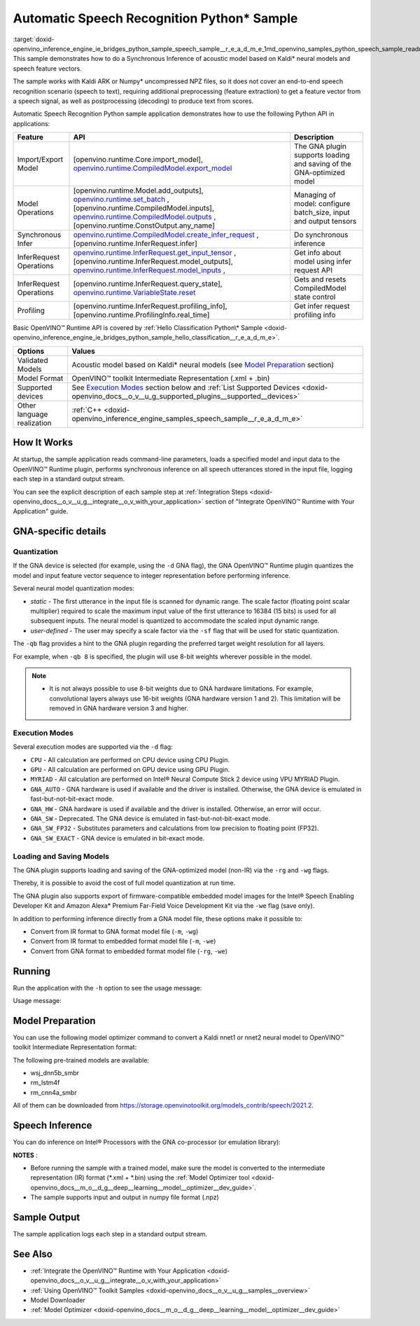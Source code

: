 .. index:: pair: page; Automatic Speech Recognition Python\* Sample
.. _doxid-openvino_inference_engine_ie_bridges_python_sample_speech_sample__r_e_a_d_m_e:


Automatic Speech Recognition Python\* Sample
============================================

:target:`doxid-openvino_inference_engine_ie_bridges_python_sample_speech_sample__r_e_a_d_m_e_1md_openvino_samples_python_speech_sample_readme` This sample demonstrates how to do a Synchronous Inference of acoustic model based on Kaldi\* neural models and speech feature vectors.

The sample works with Kaldi ARK or Numpy\* uncompressed NPZ files, so it does not cover an end-to-end speech recognition scenario (speech to text), requiring additional preprocessing (feature extraction) to get a feature vector from a speech signal, as well as postprocessing (decoding) to produce text from scores.

Automatic Speech Recognition Python sample application demonstrates how to use the following Python API in applications:

.. list-table::
    :header-rows: 1

    * - Feature
      - API
      - Description
    * - Import/Export Model
      - [openvino.runtime.Core.import_model], `openvino.runtime.CompiledModel.export_model <[openvino.runtime.Model.add_outputs]:>`__
      - The GNA plugin supports loading and saving of the GNA-optimized model
    * - Model Operations
      - [openvino.runtime.Model.add_outputs], `openvino.runtime.set_batch <[openvino.runtime.CompiledModel.inputs]:>`__ , [openvino.runtime.CompiledModel.inputs], `openvino.runtime.CompiledModel.outputs <[openvino.runtime.ConstOutput.any_name]:>`__ , [openvino.runtime.ConstOutput.any_name]
      - Managing of model: configure batch_size, input and output tensors
    * - Synchronous Infer
      - `openvino.runtime.CompiledModel.create_infer_request <[openvino.runtime.InferRequest.infer]:>`__ , [openvino.runtime.InferRequest.infer]
      - Do synchronous inference
    * - InferRequest Operations
      - `openvino.runtime.InferRequest.get_input_tensor <[openvino.runtime.InferRequest.model_outputs]:>`__ , [openvino.runtime.InferRequest.model_outputs], `openvino.runtime.InferRequest.model_inputs <[openvino.runtime.InferRequest.query_state]:>`__ ,
      - Get info about model using infer request API
    * - InferRequest Operations
      - [openvino.runtime.InferRequest.query_state], `openvino.runtime.VariableState.reset <[openvino.runtime.InferRequest.profiling_info]:>`__
      - Gets and resets CompiledModel state control
    * - Profiling
      - [openvino.runtime.InferRequest.profiling_info], [openvino.runtime.ProfilingInfo.real_time]
      - Get infer request profiling info

Basic OpenVINO™ Runtime API is covered by :ref:`Hello Classification Python\* Sample <doxid-openvino_inference_engine_ie_bridges_python_sample_hello_classification__r_e_a_d_m_e>`.

.. list-table::
    :header-rows: 1

    * - Options
      - Values
    * - Validated Models
      - Acoustic model based on Kaldi\* neural models (see `Model Preparation <#model-preparation>`__ section)
    * - Model Format
      - OpenVINO™ toolkit Intermediate Representation (.xml + .bin)
    * - Supported devices
      - See `Execution Modes <#execution-modes>`__ section below and :ref:`List Supported Devices <doxid-openvino_docs__o_v__u_g_supported_plugins__supported__devices>`
    * - Other language realization
      - :ref:`C++ <doxid-openvino_inference_engine_samples_speech_sample__r_e_a_d_m_e>`

How It Works
~~~~~~~~~~~~

At startup, the sample application reads command-line parameters, loads a specified model and input data to the OpenVINO™ Runtime plugin, performs synchronous inference on all speech utterances stored in the input file, logging each step in a standard output stream.

You can see the explicit description of each sample step at :ref:`Integration Steps <doxid-openvino_docs__o_v__u_g__integrate__o_v_with_your_application>` section of "Integrate OpenVINO™ Runtime with Your Application" guide.

GNA-specific details
~~~~~~~~~~~~~~~~~~~~

Quantization
------------

If the GNA device is selected (for example, using the ``-d`` GNA flag), the GNA OpenVINO™ Runtime plugin quantizes the model and input feature vector sequence to integer representation before performing inference.

Several neural model quantization modes:

* *static* - The first utterance in the input file is scanned for dynamic range. The scale factor (floating point scalar multiplier) required to scale the maximum input value of the first utterance to 16384 (15 bits) is used for all subsequent inputs. The neural model is quantized to accommodate the scaled input dynamic range.

* *user-defined* - The user may specify a scale factor via the ``-sf`` flag that will be used for static quantization.

The ``-qb`` flag provides a hint to the GNA plugin regarding the preferred target weight resolution for all layers.

For example, when ``-qb 8`` is specified, the plugin will use 8-bit weights wherever possible in the model.

.. note:: * It is not always possible to use 8-bit weights due to GNA hardware limitations. For example, convolutional layers always use 16-bit weights (GNA hardware version 1 and 2). This limitation will be removed in GNA hardware version 3 and higher.

Execution Modes
---------------

Several execution modes are supported via the ``-d`` flag:

* ``CPU`` - All calculation are performed on CPU device using CPU Plugin.

* ``GPU`` - All calculation are performed on GPU device using GPU Plugin.

* ``MYRIAD`` - All calculation are performed on Intel® Neural Compute Stick 2 device using VPU MYRIAD Plugin.

* ``GNA_AUTO`` - GNA hardware is used if available and the driver is installed. Otherwise, the GNA device is emulated in fast-but-not-bit-exact mode.

* ``GNA_HW`` - GNA hardware is used if available and the driver is installed. Otherwise, an error will occur.

* ``GNA_SW`` - Deprecated. The GNA device is emulated in fast-but-not-bit-exact mode.

* ``GNA_SW_FP32`` - Substitutes parameters and calculations from low precision to floating point (FP32).

* ``GNA_SW_EXACT`` - GNA device is emulated in bit-exact mode.

Loading and Saving Models
-------------------------

The GNA plugin supports loading and saving of the GNA-optimized model (non-IR) via the ``-rg`` and ``-wg`` flags.

Thereby, it is possible to avoid the cost of full model quantization at run time.

The GNA plugin also supports export of firmware-compatible embedded model images for the Intel® Speech Enabling Developer Kit and Amazon Alexa\* Premium Far-Field Voice Development Kit via the ``-we`` flag (save only).

In addition to performing inference directly from a GNA model file, these options make it possible to:

* Convert from IR format to GNA format model file (``-m``, ``-wg``)

* Convert from IR format to embedded format model file (``-m``, ``-we``)

* Convert from GNA format to embedded format model file (``-rg``, ``-we``)

Running
~~~~~~~

Run the application with the ``-h`` option to see the usage message:

.. ref-code-block:: cpp

	python speech_sample.py -h

Usage message:

.. ref-code-block:: cpp

	usage: speech_sample.py [-h] (-m MODEL | -rg IMPORT_GNA_MODEL) -i INPUT [-o OUTPUT] [-r REFERENCE] [-d DEVICE] [-bs [1-8]]
	                        [-layout LAYOUT] [-qb [8, 16]] [-sf SCALE_FACTOR] [-wg EXPORT_GNA_MODEL]
	                        [-we EXPORT_EMBEDDED_GNA_MODEL] [-we_gen [GNA1, GNA3]]
	                        [--exec_target [GNA_TARGET_2_0, GNA_TARGET_3_0]] [-pc] [-a [CORE, ATOM]] [-iname INPUT_LAYERS]    
	                        [-oname OUTPUT_LAYERS] [-cw_l CONTEXT_WINDOW_LEFT] [-cw_r CONTEXT_WINDOW_RIGHT] [-pwl_me PWL_ME]  
	
	optional arguments:
	  -m MODEL, --model MODEL
	                        Path to an .xml file with a trained model (required if -rg is missing).
	  -rg IMPORT_GNA_MODEL, --import_gna_model IMPORT_GNA_MODEL
	                        Read GNA model from file using path/filename provided (required if -m is missing).
	
	Options:
	  -h, --help            Show this help message and exit.
	  -i INPUT, --input INPUT
	                        Required. Path to an input file (.ark or .npz).
	  -o OUTPUT, --output OUTPUT
	                        Optional. Output file name to save inference results (.ark or .npz).
	  -r REFERENCE, --reference REFERENCE
	                        Optional. Read reference score file and compare scores.
	  -d DEVICE, --device DEVICE
	                        Optional. Specify a target device to infer on. CPU, GPU, MYRIAD, GNA_AUTO, GNA_HW, GNA_SW_FP32,   
	                        GNA_SW_EXACT and HETERO with combination of GNA as the primary device and CPU as a secondary (e.g.   
	                        HETERO:GNA,CPU) are supported. The sample will look for a suitable plugin for device specified.      
	                        Default value is CPU.
	  -bs [1-8], --batch_size [1-8]
	                        Optional. Batch size 1-8.
	  -layout LAYOUT        Optional. Custom layout in format: "input0[value0],input1[value1]" or "[value]" (applied to all      
	                        inputs)
	  -qb [8, 16], --quantization_bits [8, 16]
	                        Optional. Weight bits for quantization: 8 or 16 (default 16).
	  -sf SCALE_FACTOR, --scale_factor SCALE_FACTOR
	                        Optional. The user-specified input scale factor for quantization. If the model contains multiple     
	                        inputs, provide scale factors by separating them with commas.
	  -wg EXPORT_GNA_MODEL, --export_gna_model EXPORT_GNA_MODEL
	                        Optional. Write GNA model to file using path/filename provided.
	  -we EXPORT_EMBEDDED_GNA_MODEL, --export_embedded_gna_model EXPORT_EMBEDDED_GNA_MODEL
	                        Optional. Write GNA embedded model to file using path/filename provided.
	  -we_gen [GNA1, GNA3], --embedded_gna_configuration [GNA1, GNA3]
	                        Optional. GNA generation configuration string for embedded export. Can be GNA1 (default) or GNA3.    
	  --exec_target [GNA_TARGET_2_0, GNA_TARGET_3_0]
	                        Optional. Specify GNA execution target generation. By default, generation corresponds to the GNA HW  
	                        available in the system or the latest fully supported generation by the software. See the GNA        
	                        Plugin's GNA_EXEC_TARGET config option description.
	  -pc, --performance_counter
	                        Optional. Enables performance report (specify -a to ensure arch accurate results).
	  -a [CORE, ATOM], --arch [CORE, ATOM]
	                        Optional. Specify architecture. CORE, ATOM with the combination of -pc.
	  -iname INPUT_LAYERS, --input_layers INPUT_LAYERS
	                        Optional. Layer names for input blobs. The names are separated with ",". Allows to change the order  
	                        of input layers for -i flag. Example: Input1,Input2
	  -oname OUTPUT_LAYERS, --output_layers OUTPUT_LAYERS
	                        Optional. Layer names for output blobs. The names are separated with ",". Allows to change the       
	                        order of output layers for -o flag. Example: Output1:port,Output2:port.
	  -cw_l CONTEXT_WINDOW_LEFT, --context_window_left CONTEXT_WINDOW_LEFT
	                        Optional. Number of frames for left context windows (default is 0). Works only with context window   
	                        models. If you use the cw_l or cw_r flag, then batch size argument is ignored.
	  -cw_r CONTEXT_WINDOW_RIGHT, --context_window_right CONTEXT_WINDOW_RIGHT
	                        Optional. Number of frames for right context windows (default is 0). Works only with context window  
	                        models. If you use the cw_l or cw_r flag, then batch size argument is ignored.
	  -pwl_me PWL_ME        Optional. The maximum percent of error for PWL function. The value must be in <0, 100> range. The    
	                        default value is 1.0.

Model Preparation
~~~~~~~~~~~~~~~~~

You can use the following model optimizer command to convert a Kaldi nnet1 or nnet2 neural model to OpenVINO™ toolkit Intermediate Representation format:

.. ref-code-block:: cpp

	mo --framework kaldi --input_model wsj_dnn5b.nnet --counts wsj_dnn5b.counts --remove_output_softmax --output_dir <OUTPUT_MODEL_DIR>

The following pre-trained models are available:

* wsj_dnn5b_smbr

* rm_lstm4f

* rm_cnn4a_smbr

All of them can be downloaded from `https://storage.openvinotoolkit.org/models_contrib/speech/2021.2 <https://storage.openvinotoolkit.org/models_contrib/speech/2021.2>`__.

Speech Inference
~~~~~~~~~~~~~~~~

You can do inference on Intel® Processors with the GNA co-processor (or emulation library):

.. ref-code-block:: cpp

	python speech_sample.py -m wsj_dnn5b.xml -i dev93_10.ark -r dev93_scores_10.ark -d GNA_AUTO -o result.npz

**NOTES** :

* Before running the sample with a trained model, make sure the model is converted to the intermediate representation (IR) format (\*.xml + \*.bin) using the :ref:`Model Optimizer tool <doxid-openvino_docs__m_o__d_g__deep__learning__model__optimizer__dev_guide>`.

* The sample supports input and output in numpy file format (.npz)

Sample Output
~~~~~~~~~~~~~

The sample application logs each step in a standard output stream.

.. ref-code-block:: cpp

	[ INFO ] Creating OpenVINO Runtime Core
	[ INFO ] Reading the model: /models/wsj_dnn5b_smbr_fp32.xml
	[ INFO ] Using scale factor(s) calculated from first utterance
	[ INFO ] For input 0 using scale factor of 2175.4322418
	[ INFO ] Loading the model to the plugin
	[ INFO ] Starting inference in synchronous mode
	[ INFO ] 
	[ INFO ] Utterance 0:
	[ INFO ] Total time in Infer (HW and SW): 6326.06ms
	[ INFO ] Frames in utterance: 1294
	[ INFO ] Average Infer time per frame: 4.89ms      
	[ INFO ]
	[ INFO ] Output blob name: affinetransform14       
	[ INFO ] Number scores per frame: 3425
	[ INFO ]
	[ INFO ] max error: 0.7051840
	[ INFO ] avg error: 0.0448388    
	[ INFO ] avg rms error: 0.0582387
	[ INFO ] stdev error: 0.0371650  
	[ INFO ] 
	[ INFO ] Utterance 1:
	[ INFO ] Total time in Infer (HW and SW): 4526.57ms
	[ INFO ] Frames in utterance: 1005
	[ INFO ] Average Infer time per frame: 4.50ms      
	[ INFO ]
	[ INFO ] Output blob name: affinetransform14       
	[ INFO ] Number scores per frame: 3425
	[ INFO ]
	[ INFO ] max error: 0.7575974
	[ INFO ] avg error: 0.0452166    
	[ INFO ] avg rms error: 0.0586013
	[ INFO ] stdev error: 0.0372769  
	[ INFO ] 
	[ INFO ] Utterance 2:
	[ INFO ] Total time in Infer (HW and SW): 6636.56ms
	[ INFO ] Frames in utterance: 1471
	[ INFO ] Average Infer time per frame: 4.51ms
	[ INFO ]
	[ INFO ] Output blob name: affinetransform14
	[ INFO ] Number scores per frame: 3425
	[ INFO ]
	[ INFO ] max error: 0.7191710
	[ INFO ] avg error: 0.0472226
	[ INFO ] avg rms error: 0.0612991
	[ INFO ] stdev error: 0.0390846
	[ INFO ] 
	[ INFO ] Utterance 3:
	[ INFO ] Total time in Infer (HW and SW): 3927.01ms
	[ INFO ] Frames in utterance: 845
	[ INFO ] Average Infer time per frame: 4.65ms
	[ INFO ]
	[ INFO ] Output blob name: affinetransform14
	[ INFO ] Number scores per frame: 3425
	[ INFO ]
	[ INFO ] max error: 0.7436461
	[ INFO ] avg error: 0.0477581
	[ INFO ] avg rms error: 0.0621334
	[ INFO ] stdev error: 0.0397457
	[ INFO ] 
	[ INFO ] Utterance 4:
	[ INFO ] Total time in Infer (HW and SW): 3891.49ms
	[ INFO ] Frames in utterance: 855
	[ INFO ] Average Infer time per frame: 4.55ms
	[ INFO ]
	[ INFO ] Output blob name: affinetransform14
	[ INFO ] Number scores per frame: 3425
	[ INFO ]
	[ INFO ] max error: 0.7071600
	[ INFO ] avg error: 0.0449147
	[ INFO ] avg rms error: 0.0585048
	[ INFO ] stdev error: 0.0374897
	[ INFO ] 
	[ INFO ] Utterance 5:
	[ INFO ] Total time in Infer (HW and SW): 3378.61ms
	[ INFO ] Frames in utterance: 699
	[ INFO ] Average Infer time per frame: 4.83ms
	[ INFO ]
	[ INFO ] Output blob name: affinetransform14
	[ INFO ] Number scores per frame: 3425
	[ INFO ]
	[ INFO ] max error: 0.8870468
	[ INFO ] avg error: 0.0479243
	[ INFO ] avg rms error: 0.0625490
	[ INFO ] stdev error: 0.0401951
	[ INFO ] 
	[ INFO ] Utterance 6:
	[ INFO ] Total time in Infer (HW and SW): 4034.31ms
	[ INFO ] Frames in utterance: 790
	[ INFO ] Average Infer time per frame: 5.11ms
	[ INFO ]
	[ INFO ] Output blob name: affinetransform14
	[ INFO ] Number scores per frame: 3425
	[ INFO ]
	[ INFO ] max error: 0.7648273
	[ INFO ] avg error: 0.0482702
	[ INFO ] avg rms error: 0.0629734
	[ INFO ] stdev error: 0.0404429
	[ INFO ] 
	[ INFO ] Utterance 7:
	[ INFO ] Total time in Infer (HW and SW): 2854.04ms
	[ INFO ] Frames in utterance: 622
	[ INFO ] Average Infer time per frame: 4.59ms
	[ INFO ]
	[ INFO ] Output blob name: affinetransform14
	[ INFO ] Number scores per frame: 3425
	[ INFO ]
	[ INFO ] max error: 0.7389560
	[ INFO ] avg error: 0.0465543
	[ INFO ] avg rms error: 0.0604941
	[ INFO ] stdev error: 0.0386294
	[ INFO ]
	[ INFO ] Utterance 8:
	[ INFO ] Total time in Infer (HW and SW): 2493.28ms
	[ INFO ] Frames in utterance: 548
	[ INFO ] Average Infer time per frame: 4.55ms
	[ INFO ]
	[ INFO ] Output blob name: affinetransform14
	[ INFO ] Number scores per frame: 3425
	[ INFO ]
	[ INFO ] max error: 0.6680136
	[ INFO ] avg error: 0.0439341
	[ INFO ] avg rms error: 0.0574614
	[ INFO ] stdev error: 0.0370353
	[ INFO ]
	[ INFO ] Utterance 9:
	[ INFO ] Total time in Infer (HW and SW): 1654.67ms
	[ INFO ] Frames in utterance: 368
	[ INFO ] Average Infer time per frame: 4.50ms
	[ INFO ]
	[ INFO ] Output blob name: affinetransform14
	[ INFO ] Number scores per frame: 3425
	[ INFO ]
	[ INFO ] max error: 0.6550579
	[ INFO ] avg error: 0.0467643
	[ INFO ] avg rms error: 0.0605045
	[ INFO ] stdev error: 0.0383914
	[ INFO ]
	[ INFO ] Total sample time: 39722.60ms
	[ INFO ] File result.npz was created!
	[ INFO ] This sample is an API example, for any performance measurements please use the dedicated benchmark_app tool

See Also
~~~~~~~~

* :ref:`Integrate the OpenVINO™ Runtime with Your Application <doxid-openvino_docs__o_v__u_g__integrate__o_v_with_your_application>`

* :ref:`Using OpenVINO™ Toolkit Samples <doxid-openvino_docs__o_v__u_g__samples__overview>`

* Model Downloader

* :ref:`Model Optimizer <doxid-openvino_docs__m_o__d_g__deep__learning__model__optimizer__dev_guide>`

